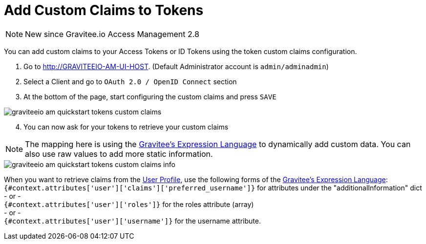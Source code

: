 = Add Custom Claims to Tokens
:page-sidebar: am_3_x_sidebar
:page-permalink: am/current/am_quickstart_tokens_custom_claims.html
:page-folder: am/quickstart
:page-layout: am

NOTE: New since Gravitee.io Access Management 2.8

You can add custom claims to your Access Tokens or ID Tokens using the token custom claims configuration.

. Go to http://GRAVITEEIO-AM-UI-HOST. (Default Administrator account is `admin/adminadmin`)
. Select a Client and go to `OAuth 2.0 / OpenID Connect` section
. At the bottom of the page, start configuring the custom claims and press `SAVE`

image::am/current/graviteeio-am-quickstart-tokens-custom-claims.png[]

[start=4]
. You can now ask for your tokens to retrieve your custom claims

NOTE: The mapping here is using the link:/apim_publisherguide_expression_language.html[Gravitee's Expression Language] to dynamically add custom data. You can also use raw values to add more static information.

image::am/current/graviteeio-am-quickstart-tokens-custom-claims-info.png[]

When you want to retrieve claims from the link:/am/current/am_quickstart_profile_information.html[User Profile^], use the following forms of the link:/apim_publisherguide_expression_language.html[Gravitee's Expression Language]: +
`{#context.attributes['user']['claims']['preferred_username']}` for attributes under the "additionalInformation" dict +
- or - +
`{#context.attributes['user']['roles']}` for the roles attribute (array) +
- or - +
`{#context.attributes['user']['username']}` for the username attribute.

